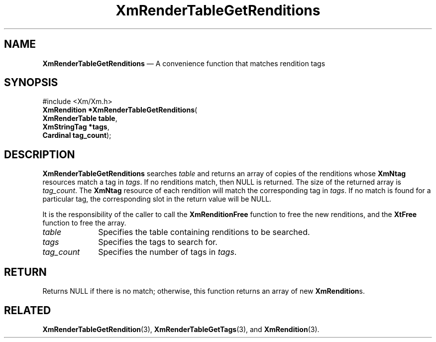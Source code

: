 '\" t
...\" RendTaH.sgm /main/9 1996/09/08 20:57:44 rws $
.de P!
.fl
\!!1 setgray
.fl
\\&.\"
.fl
\!!0 setgray
.fl			\" force out current output buffer
\!!save /psv exch def currentpoint translate 0 0 moveto
\!!/showpage{}def
.fl			\" prolog
.sy sed -e 's/^/!/' \\$1\" bring in postscript file
\!!psv restore
.
.de pF
.ie     \\*(f1 .ds f1 \\n(.f
.el .ie \\*(f2 .ds f2 \\n(.f
.el .ie \\*(f3 .ds f3 \\n(.f
.el .ie \\*(f4 .ds f4 \\n(.f
.el .tm ? font overflow
.ft \\$1
..
.de fP
.ie     !\\*(f4 \{\
.	ft \\*(f4
.	ds f4\"
'	br \}
.el .ie !\\*(f3 \{\
.	ft \\*(f3
.	ds f3\"
'	br \}
.el .ie !\\*(f2 \{\
.	ft \\*(f2
.	ds f2\"
'	br \}
.el .ie !\\*(f1 \{\
.	ft \\*(f1
.	ds f1\"
'	br \}
.el .tm ? font underflow
..
.ds f1\"
.ds f2\"
.ds f3\"
.ds f4\"
.ta 8n 16n 24n 32n 40n 48n 56n 64n 72n 
.TH "XmRenderTableGetRenditions" "library call"
.SH "NAME"
\fBXmRenderTableGetRenditions\fP \(em A convenience function that matches rendition tags
.iX "XmRenderTableGetRenditions"
.SH "SYNOPSIS"
.PP
.nf
#include <Xm/Xm\&.h>
\fBXmRendition \fB*XmRenderTableGetRenditions\fP\fR(
\fBXmRenderTable \fBtable\fR\fR,
\fBXmStringTag \fB*tags\fR\fR,
\fBCardinal \fBtag_count\fR\fR);
.fi
.SH "DESCRIPTION"
.PP
\fBXmRenderTableGetRenditions\fP searches \fItable\fP and returns an
array of
copies of the renditions whose \fBXmNtag\fP resources match a tag
in \fItags\fP\&.
If no renditions match, then NULL is returned\&. The size of the
returned array is \fItag_count\fP\&. The \fBXmNtag\fP resource of each
rendition will match the corresponding tag in \fItags\fP\&. If no match
is found for a particular tag, the corresponding slot in the return
value will be NULL\&.
.PP
It is the responsibility of the caller to call the
\fBXmRenditionFree\fP function to free the new renditions, and the
\fBXtFree\fP function to free the array\&.
.IP "\fItable\fP" 10
Specifies the table containing renditions to be searched\&.
.IP "\fItags\fP" 10
Specifies the tags to search for\&.
.IP "\fItag_count\fP" 10
Specifies the number of tags in \fItags\fP\&.
.SH "RETURN"
.PP
Returns NULL if there is no match; otherwise, this function returns an
array of
new \fBXmRendition\fRs\&.
.SH "RELATED"
.PP
\fBXmRenderTableGetRendition\fP(3),
\fBXmRenderTableGetTags\fP(3), and
\fBXmRendition\fP(3)\&.
...\" created by instant / docbook-to-man, Sun 22 Dec 1996, 20:28
